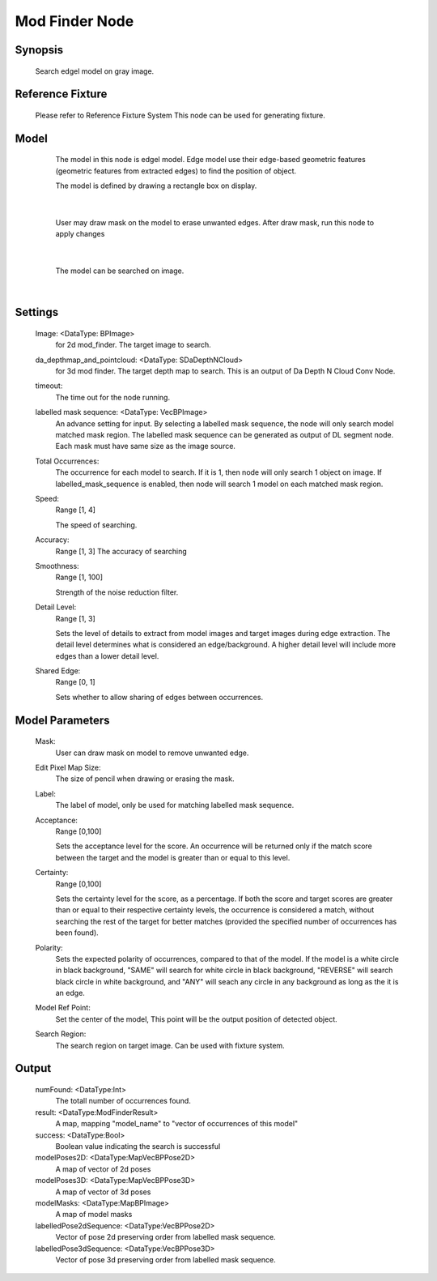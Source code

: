 Mod Finder Node 
==========

Synopsis 
---------
	Search edgel model on gray image. 


Reference Fixture 
---------
	Please refer to Reference Fixture System
	This node can be used for generating fixture. 


Model 
---------
	The model in this node is edgel model. Edge model use their edge-based geometric features (geometric features from extracted edges) to find the position of object.
	
	The model is defined by drawing a rectangle box on display. 
 .. image:: images/mod_finder_1.jpg
	:scale: 60%
|
	
	User may draw mask on the model to erase unwanted edges. After draw mask, run this node to apply changes
 .. image:: images/mod_finder_2.jpg
	:scale: 60%
 .. image:: images/mod_finder_3.jpg
	:scale: 60%
|

	The model can be searched on image. 
 .. image:: images/mod_finder_4.jpg
	:scale: 100%
|

Settings 
---------
	Image: <DataType: BPImage>
		for 2d mod_finder. The target image to search.
	da_depthmap_and_pointcloud: <DataType: SDaDepthNCloud>
		for 3d mod finder. The target depth map to search. This is an output of Da Depth N Cloud Conv Node. 
	timeout: 
		The time out for the node running.
	labelled mask sequence: <DataType: VecBPImage>
		An advance setting for input. By selecting a labelled mask sequence, the node will only search model matched mask region. The labelled mask sequence can be generated as output of DL segment node. Each mask must have same size as the image source. 
	Total Occurrences: 
		The occurrence for each model to search. If it is 1, then node will only search 1 object on image. If labelled_mask_sequence is enabled, then node will search 1 model on each matched mask region. 
	Speed: 
		Range [1, 4]
		
		The speed of searching. 
	Accuracy: 
		Range [1, 3]
		The accuracy of searching
	Smoothness: 
		Range [1, 100]
	
		Strength of the noise reduction filter. 
	Detail Level: 
		Range [1, 3]
		
		Sets the level of details to extract from model images and target images during edge extraction. The detail level determines what is considered an edge/background. A higher detail level will include more edges than a lower detail level.
	Shared Edge: 
		Range [0, 1]
	
		Sets whether to allow sharing of edges between occurrences.


Model Parameters 
---------
	Mask: 
		User can draw mask on model to remove unwanted edge. 
	Edit Pixel Map Size: 
		The size of pencil when drawing or erasing the mask.
	Label: 
		The label of model, only be used for matching labelled mask sequence. 
	Acceptance: 
		Range [0,100]
	
		Sets the acceptance level for the score. An occurrence will be returned only if the match score between the target and the model is greater than or equal to this level. 
	Certainty: 
		Range [0,100]
		
		Sets the certainty level for the score, as a percentage. If both the score and target scores are greater than or equal to their respective certainty levels, the occurrence is considered a match, without searching the rest of the target for better matches (provided the specified number of occurrences has been found). 
	Polarity: 
		Sets the expected polarity of occurrences, compared to that of the model. If the model is a white circle in black background, "SAME" will search for white circle in black background, "REVERSE" will search black circle in white background, and "ANY" will seach any circle in any background as long as the it is an edge. 
	Model Ref Point: 
		Set the center of the model, This point will be the output position of detected object. 
	Search Region: 
		The search region on target image. Can be used with fixture system. 


Output 
---------
	numFound: <DataType:Int>
		The totall number of occurrences found. 
	result: <DataType:ModFinderResult>
		A map, mapping "model_name" to "vector of occurrences of this model"
	success: <DataType:Bool>
		Boolean value indicating the search is successful
	modelPoses2D: <DataType:MapVecBPPose2D>
		A map of vector of 2d poses
	modelPoses3D: <DataType:MapVecBPPose3D>
		A map of vector of 3d poses
	modelMasks: <DataType:MapBPImage>
		A map of model masks
	labelledPose2dSequence: <DataType:VecBPPose2D>
		Vector of pose 2d preserving order from labelled mask sequence. 
	labelledPose3dSequence: <DataType:VecBPPose3D>
		Vector of pose 3d preserving order from labelled mask sequence. 
